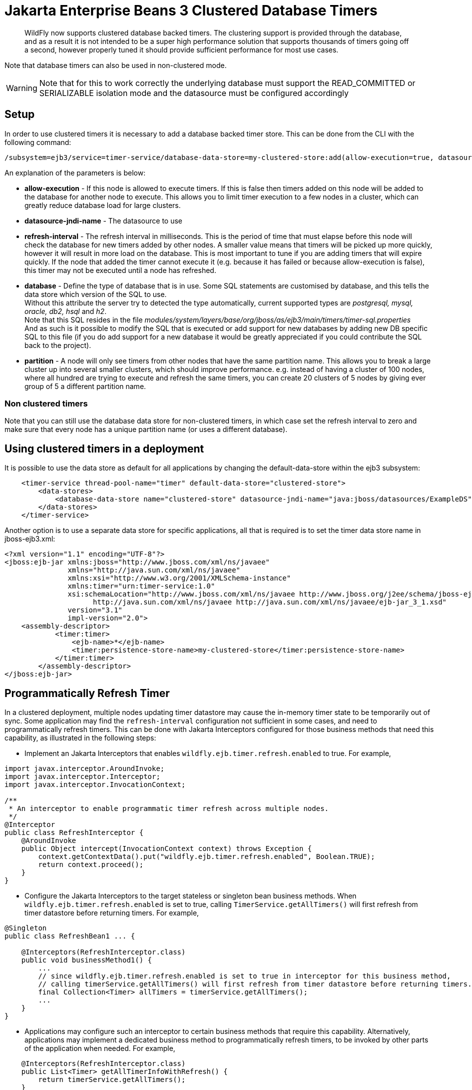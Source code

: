 [[Jakarta_Enterprise_Beans_Clustered_Database_Timers]]
= Jakarta Enterprise Beans 3 Clustered Database Timers

[abstract]

WildFly now supports clustered database backed timers. The clustering
support is provided through the database, and as a result it is not
intended to be a super high performance solution that supports thousands
of timers going off a second, however properly tuned it should provide
sufficient performance for most use cases.

Note that database timers can also be used in non-clustered mode.

[WARNING]

Note that for this to work correctly the underlying database must
support the READ_COMMITTED or SERIALIZABLE isolation mode and the
datasource must be configured accordingly

[[setup]]
== Setup

In order to use clustered timers it is necessary to add a database
backed timer store. This can be done from the CLI with the following
command:

[source,options="nowrap"]
----
/subsystem=ejb3/service=timer-service/database-data-store=my-clustered-store:add(allow-execution=true, datasource-jndi-name='java:/MyDatasource', refresh-interval=60000, database='postgresql', partition='mypartition')
----

An explanation of the parameters is below:

* *allow-execution* - If this node is allowed to execute timers. If this
is false then timers added on this node will be added to the database
for another node to execute. This allows you to limit timer execution to
a few nodes in a cluster, which can greatly reduce database load for
large clusters.
* *datasource-jndi-name* - The datasource to use
* *refresh-interval* - The refresh interval in milliseconds. This is the
period of time that must elapse before this node will check the database
for new timers added by other nodes. A smaller value means that timers
will be picked up more quickly, however it will result in more load on
the database. This is most important to tune if you are adding timers
that will expire quickly. If the node that added the timer cannot
execute it (e.g. because it has failed or because allow-execution is
false), this timer may not be executed until a node has refreshed.
* *database* - Define the type of database that is in use. Some SQL
statements are customised by database, and this tells the data store
which version of the SQL to use. +
Without this attribute the server try to detected the type
automatically, current supported types are _postgresql, mysql, oracle,
db2, hsql_ and _h2_. +
Note that this SQL resides in the file
_modules/system/layers/base/org/jboss/as/ejb3/main/timers/timer-sql.properties_ +
And as such is it possible to modify the SQL that is executed or add
support for new databases by adding new DB specific SQL to this file (if
you do add support for a new database it would be greatly appreciated if
you could contribute the SQL back to the project).

* *partition* - A node will only see timers from other nodes that have
the same partition name. This allows you to break a large cluster up
into several smaller clusters, which should improve performance. e.g.
instead of having a cluster of 100 nodes, where all hundred are trying
to execute and refresh the same timers, you can create 20 clusters of 5
nodes by giving ever group of 5 a different partition name.

[[non-clustered-timers]]
=== Non clustered timers

Note that you can still use the database data store for non-clustered
timers, in which case set the refresh interval to zero and make sure
that every node has a unique partition name (or uses a different
database).

[[using-clustered-timers-in-a-deployment]]
== Using clustered timers in a deployment

It is possible to use the data store as default for all applications by
changing the default-data-store within the ejb3 subsystem:

[source,xml,options="nowrap"]
----
    <timer-service thread-pool-name="timer" default-data-store="clustered-store">
        <data-stores>
            <database-data-store name="clustered-store" datasource-jndi-name="java:jboss/datasources/ExampleDS" partition="timer"/>
        </data-stores>
    </timer-service>
----

Another option is to use a separate data store for specific
applications, all that is required is to set the timer data store name
in jboss-ejb3.xml:

[source,xml,options="nowrap"]
----
<?xml version="1.1" encoding="UTF-8"?>
<jboss:ejb-jar xmlns:jboss="http://www.jboss.com/xml/ns/javaee"
               xmlns="http://java.sun.com/xml/ns/javaee"
               xmlns:xsi="http://www.w3.org/2001/XMLSchema-instance"
               xmlns:timer="urn:timer-service:1.0"
               xsi:schemaLocation="http://www.jboss.com/xml/ns/javaee http://www.jboss.org/j2ee/schema/jboss-ejb3-2_0.xsd
                     http://java.sun.com/xml/ns/javaee http://java.sun.com/xml/ns/javaee/ejb-jar_3_1.xsd"
               version="3.1"
               impl-version="2.0">
    <assembly-descriptor>
            <timer:timer>
                <ejb-name>*</ejb-name>
                <timer:persistence-store-name>my-clustered-store</timer:persistence-store-name>
            </timer:timer>
        </assembly-descriptor>
</jboss:ejb-jar>
----

[[programmatically-refresh-timer]]
== Programmatically Refresh Timer

In a clustered deployment, multiple nodes updating timer datastore may cause the in-memory timer state to be temporarily
out of sync. Some application may find the `refresh-interval` configuration not sufficient in some cases, and
need to programmatically refresh timers. This can be done with Jakarta Interceptors configured for those business methods
that need this capability, as illustrated in the following steps:

* Implement an Jakarta Interceptors that enables `wildfly.ejb.timer.refresh.enabled` to true. For example,

[source,java,options="nowrap"]
----
import javax.interceptor.AroundInvoke;
import javax.interceptor.Interceptor;
import javax.interceptor.InvocationContext;

/**
 * An interceptor to enable programmatic timer refresh across multiple nodes.
 */
@Interceptor
public class RefreshInterceptor {
    @AroundInvoke
    public Object intercept(InvocationContext context) throws Exception {
        context.getContextData().put("wildfly.ejb.timer.refresh.enabled", Boolean.TRUE);
        return context.proceed();
    }
}
----

* Configure the Jakarta Interceptors to the target stateless or singleton bean business methods.
When `wildfly.ejb.timer.refresh.enabled` is set to true, calling `TimerService.getAllTimers()`
will first refresh from timer datastore before returning timers. For example,

[source,java,options="nowrap"]
----
@Singleton
public class RefreshBean1 ... {

    @Interceptors(RefreshInterceptor.class)
    public void businessMethod1() {
        ...
        // since wildfly.ejb.timer.refresh.enabled is set to true in interceptor for this business method,
        // calling timerService.getAllTimers() will first refresh from timer datastore before returning timers.
        final Collection<Timer> allTimers = timerService.getAllTimers();
        ...
    }
}
----

* Applications may configure such an interceptor to certain business methods that require this capability.
Alternatively, applications may implement a dedicated business method to programmatically refresh timers, to
be invoked by other parts of the application when needed. For example,

[source,java,options="nowrap"]
----
    @Interceptors(RefreshInterceptor.class)
    public List<Timer> getAllTimerInfoWithRefresh() {
        return timerService.getAllTimers();
    }

    public void businessMethod1() {
        final LocalBusinessInterface businessObject = sessionContext.getBusinessObject(LocalBusinessInterface.class);
        businessObject.getAllTimerInfoWithRefresh();

        // timer has been programmatically refreshed from datastore.
        // continue with other business logic...
    }
----

[[technical-details]]
== Technical details

Internally every node that is allowed to execute timers schedules a
timeout for every timer is knows about. When this timeout expires then
this node attempts to 'lock' the timer, by updating its state to
running. The query this executes looks like:

[source,options="nowrap"]
----
UPDATE JBOSS_EJB_TIMER SET TIMER_STATE=? WHERE ID=? AND TIMER_STATE<>? AND NEXT_DATE=?;
----

Due to the use of a transaction and READ_COMMITTED or SERIALIZABLE
isolation mode only one node will succeed in updating the row, and this
is the node that the timer will run on.
